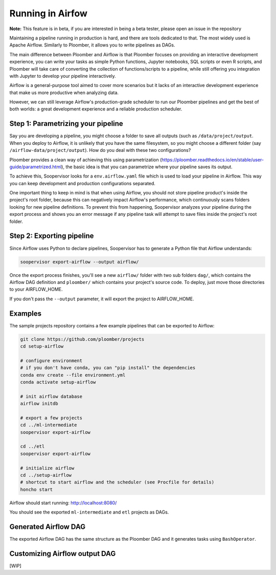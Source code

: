 Running in Airfow
=================

**Note:** This feature is in beta, if you are interested in being a beta tester, please open an issue in the repository

Maintaining a pipeline running in production is hard, and there are tools
dedicated to that. The most widely used is Apache Airflow. Similarly to
Ploomber, it allows you to write pipelines as DAGs.

The main difference between Ploomber and Airflow is that Ploomber focuses
on providing an interactive development experience, you can write your tasks
as simple Python functions, Jupyter notebooks, SQL scripts or even R scripts,
and Ploomber will take care of converting the collection of functions/scripts
to a pipeline, while still offering you integration with Jupyter to develop
your pipeline interactively.

Airflow is a general-purpose tool aimed to cover more scenarios but it lacks
of an interactive development experience that make us more productive when
analyzing data.

However, we can still leverage Airflow's production-grade scheduler to run our
Ploomber pipelines and get the best of both worlds: a great development
experience and a reliable production scheduler.


Step 1: Parametrizing your pipeline
-----------------------------------

Say you are developing a pipeline, you might choose a folder to save all
outputs (such as ``/data/project/output``. When you deploy to Airflow, it is
unlikely that you have the same filesystem, so you might choose a different
folder (say ``/airflow-data/project/output``). How do you deal with these two
configurations?

Ploomber provides a clean way of achieving this using parametrization
(https://ploomber.readthedocs.io/en/stable/user-guide/parametrized.html), the
basic idea is that you can parametrize where your pipeline saves its output.

To achieve this, Soopervisor looks for a ``env.airflow.yaml`` file which is
used to load your pipeline in Airflow. This way you can keep development
and production configurations separated.

One important thing to keep in mind is that when using Airflow, you should not
store pipeline product's inside the project's root folder, because this can
negatively impact Airflow's performance, which continuously scans folders
looking for new pipeline definitions. To prevent this from happening,
Soopervisor analyzes your pipeline during the export process and shows you
an error message if any pipeline task will attempt to save files inside
the project's root folder.


Step 2: Exporting pipeline
--------------------------

Since Airflow uses Python to declare pipelines, Soopervisor has to generate
a Python file that Airflow understands:

.. code-block:: sh

    soopervisor export-airflow --output airflow/


Once the export process finishes, you'll see a new ``airflow/`` folder with
two sub folders ``dag/``, which contains the Airflow DAG definition and
``ploomber/`` which contains your project's source code. To deploy, just move
those directories to your AIRFLOW_HOME.

If you don't pass the ``--output`` parameter, it will export the project to
AIRFLOW_HOME.


Examples
--------

The sample projects repository contains a few example pipelines that can be
exported to Airflow:


.. code-block:: sh

    git clone https://github.com/ploomber/projects
    cd setup-airflow

    # configure environment
    # if you don't have conda, you can "pip install" the dependencies
    conda env create --file environment.yml
    conda activate setup-airflow

    # init airflow database
    airflow initdb

    # export a few projects
    cd ../ml-intermediate
    soopervisor export-airflow

    cd ../etl
    soopervisor export-airflow

    # initialize airflow
    cd ../setup-airflow
    # shortcut to start airflow and the scheduler (see Procfile for details)
    honcho start


Airflow should start running: http://localhost:8080/

You should see the exported ``ml-intermediate`` and ``etl`` projects as DAGs.


Generated Airflow DAG
---------------------

The exported Airflow DAG has the same structure as the Ploomber DAG and it
generates tasks using ``BashOperator``.


Customizing Airflow output DAG
------------------------------

[WIP]
